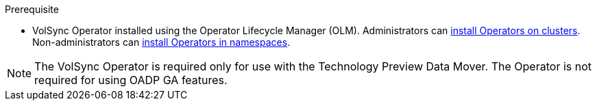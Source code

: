 // This is a small bit of text that will need to be copy-pasted into the procedure installing the DataMover feature into OADP 1.1.0.


.Prerequisite

* VolSync Operator installed using the Operator Lifecycle Manager (OLM). Administrators can link:https://docs.openshift.com/container-platform/4.10/operators/admin/olm-adding-operators-to-cluster.html[install Operators on clusters]. Non-administrators can link:https://docs.openshift.com/container-platform/4.10/operators/user/olm-installing-operators-in-namespace.html[install Operators in namespaces].

[NOTE]
====
The VolSync Operator is required only for use with the Technology Preview Data Mover. The Operator is not required for using OADP GA features.
====
